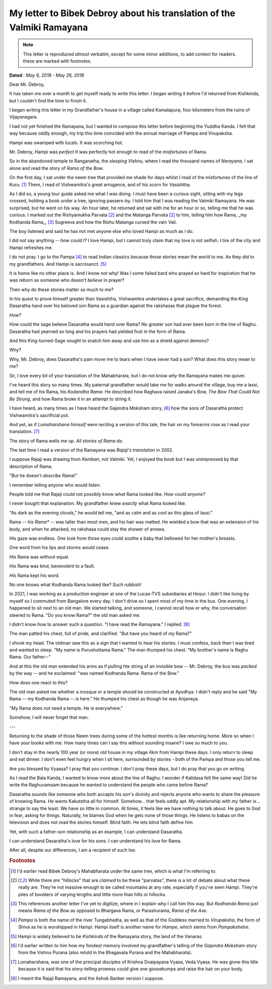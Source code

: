 .. _debroy-ramayana-letter:

===========================================================================
My letter to Bibek Debroy about his translation of the Valmiki Ramayana
===========================================================================

.. note:: 

    This letter is reproduced *almost* verbatim, except for some minor
    additions, to add context for readers. these are marked with footnotes.

**Dated** : *May 6, 2018 - May 26, 2018*

Dear Mr. Debroy,

It has taken me over a month to get myself ready to write this letter. I began
writing it before I'd returned from Kishkinda, but I couldn't find the time to
finish it.

I began writing this letter in my Grandfather's house in a village called
Kamalapura, four kilometers from the ruins of Vijayanagara.

I had not yet finished the Ramayana, but I wanted to compose this letter before
beginning the Yuddha Kanda. I felt that way because oddly enough, my trip this
time coincided with the annual marriage of Pampa and Virupaksha.

Hampi was swamped with locals. It was scorching hot.

Mr. Debroy, Hampi was *perfect* It was perfectly hot enough to read of the
*misfortunes* of Rama.

So in the abandoned temple to Ranganatha, the *sleeping Vishnu,* where I read
the thousand names of *Narayana*, I sat alone and read the story of *Rama of the
Bow*.

On the first day, I sat under the neem tree that provided me shade for days
whilst I read of the misfortunes of the line of Kuru. [#f1]_ There, I read of
Vishwamitra's great arrogance, and of his scorn for Vasishtha.


As I did so, a young tour guide asked me what I was doing. I must have been a
curious sight, sitting with my legs crossed, holding a book under a tree,
ignoring passers-by. I told him that I was reading the Valmiki Ramayana. He was
surprised, but he went on his way. An hour later, he returned and sat with me
for an hour or so, telling me that he was curious. I marked out the Rishyamukha
Parvata [#f2]_ and the Matanga Parvata [#f2]_ to him, telling him how Rama, _my
Kodhanda Rama,_ [#f3]_ Sugreeva and how the Rishu Matanga cursed the vain Vali.

The boy listened and said he has not met anyone else who loved Hampi as much as I do.

I did not say anything -- *how could I?* I love Hampi, but I cannot truly claim
that my love is not selfish. I tire of the city and Hampi refreshes me.

I do not pray. I go to the Pampa [#f4]_ to read Indian classics because those
stories mean the world to me. As they did to my grandfathers. And Hampi is
sacrosanct. [#f5]_

It is home like no other place is. And I know not why! Was I some failed bard
who prayed so hard for inspiration that he was reborn as someone who doesn't
*believe* in prayer?

Then why do these stories matter so much to me?

In his quest to prove himself greater than Vasishtha, Vishwamitra undertakes a
great sacrifice, demanding the King Dasaratha hand over his beloved son Rama as
a guardian against the rakshasas that plague the forest.

*How?*

How could the sage believe Dasaratha would hand over Rama? No greater son had
ever been born in the line of Raghu. Dasaratha had yearned so long and his
prayers had yielded fruit in the form of Rama.

And this King-turned-Sage sought to snatch him away and use him as a shield against demons?

Why?

Why, Mr. Debroy, does Dasaratha's pain move me to tears when I have never had a
son? What does this story mean to me?

Sir, I love every bit of your translation of the Mahabharata, but I do not know
*why* the Ramayana makes me quiver.

I've heard this story so many times. My paternal grandfather would take me for
walks around the village, buy me a lassi, and tell me of *his* Rama, his
*Kodandha Rama*. He described how Raghava raised Janaka's Bow, *The Bow That
Could Not Be Strung*, and how Rama broke it in an attempt to string it.

I have heard, as many times as I have heard the Gajendra Moksham story, [#f6]_ how the sons of Dasaratha protect Vishwamitra's sacrificial pot.

And yet, as if *Lomaharshana himself* were reciting a version of this tale, the hair on my forearms rose as I read your translation. [#f7]_

The story of Rama wells me up. *All stories of Rama do.*

The last time I read a version of the Ramayana was *Rajaji's translation* in 2002.

I suppose Rajaji was drawing from *Kamban*, not Valmiki. Yet, I enjoyed the book but I was unimpressed by that description of Rama.

"But he doesn't *describe* Rama!"

I remember telling anyone who would listen.

People told me that Rajaji could not possibly know *what* Rama looked like. How could *anyone?*

I never bought that explanation. My grandfather knew *exactly* what Rama looked like.

"As dark as the evening clouds," he would tell me, "and as calm and as cool as this glass of lassi."

Rama -- *his Rama** -- was taller than most men, and his hair was matted. He wielded a bow that was an extension of his body, and when he attacked, no rakshasa could stay the shower of arrows.

His gaze was endless. One look from those eyes could soothe a baby that bellowed for her mother's breasts.

One word from his lips and storms would cease.

*His* Rama was without equal.

*His* Rama was kind, benevolent to a fault.

*His* Rama kept his word.

No one knows what Kodhanda Rama looked like? *Such rubbish!*

In 2021, I was working as a production engineer at one of the Lucas-TVS subsidiaries at Hosur. I didn't like living by myself so I commuted from Bangalore every day. I don't drive so I spent most of my time in the bus. One evening, I happened to sit next to an old man. We started talking, and someone, I cannot recall how or why, the conversation steered to Rama. "Do you know Rama?" the old man asked me.

I didn't know *how* to answer such a question. "I have read the Ramayana." I replied. [#f8]_

The man patted his chest, full of pride, and clarified. "But have you heard of *my* Rama?"

I shook my head. The oldman saw this as a sign that I wanted to hear his stories. I must confess, back then I was tired and wanted to sleep. "My name is Purushottama Rama." The man thumped his chest. "My brother's name is Raghu Rama. Our father--"

And at this the old man extended his arms as if pulling hte string of an invisible bow -- Mr. Debroy, the bus was *packed* by the way -- and he exclaimed: "was named Kodhanda Rama. Rama of the Bow."

How *does* one react to this?

The old man asked me whether a mosque or a temple should be constructed at Ayodhya. I didn't reply and he said "My Rama -- my Kodhanda Rama -- is here." He thumped his chest as though he was Anjaneya.

"My Rama does not need a temple. He is everywhere."

Somehow, I will never forget that man.

---


Returning to the shade of those Neem trees during some of the hottest months is like returning home. More so when I have your books with me. How many times can I say this without sounding insane? I owe so much to you.

I don't stay in the nearly 100 year (or more) old house in my village 4km from Hampi these days. I only return to sleep and eat dinner. I don't even feel hungry when I sit here, surrounded by stories - both of the Pampa and those you tell me.

Are you blessed by Vyaasa? I pray that you continue. I don't pray these days, but I do pray that you go on writing.

As I read the Bala Kanda, I wanted to know more about the line of Raghu. I wonder if Kalidasa felt the same way! Did he write the Raghuvamsam because he wanted to understand the people who came before Rama?

Dasaratha sounds like someone who both accepts his son's divinity and rejects anyone who wants to share the pleasure of knowing Rama. He wants Kakutstha all for himself. Somehow... that feels oddly apt. My relationship with my father is... strange to say the least. We have so little in common. At times, it feels like we have nothing to talk about. He goes to God in fear, asking for things. Naturally, he blames God when he gets none of those things. He listens to babas on the television and does not read the stories himself. Blind faith. He lets blind faith define him.

Yet, with such a father-son relationship as an example, I can understand Dasaratha.

I can understand Dasaratha's love for his sons. I can understand his love for Rama.

After all, despite our differences, I am a recipient of such loe.

.. rubric:: Footnotes

.. [#f1] I'd *earlier* read Bibek Debroy's Mahabharata under the same tree, which is what I'm referring to.

.. [#f2] While there *are* "hillocks" that are *claimed* to be these "parvatas", there is a lot of debate about what these really are. They're not massive enough to be called mountains at any rate, especially if you've seen Hampi. They're piles of boulders of varying lengths and little more than hills or hillocks.

.. [#f3] This references another letter I've yet to digitize, where in I explain why I call him this way. But *Kodhanda Rama* just means *Rama of the Bow* as opposed to Bhargava Rama, or Parashurama, *Rama of the Axe*.

.. [#f4] *Pampa* is both the name of the river Tungabhadra, as well as that of the Goddess married to *Virupaksha*, the form of Shiva as he is worshipped in Hampi. Hampi itself is another name for *Hampe*, which stems from *Pampakshetre*. 

.. [#f5] Hampi is widely believed to be *Kishkinda* of the Ramayana story, the land of the Vanaras.

.. [#f6] I'd earlier written to him how my fondest memory involved my grandfather's telling of the *Gajendra Moksham* story from the Vishnu Purana (also retold in the Bhagavata Purana and the Mahabharata).

.. [#f7] Lomaharshana, was one of the principal disciples of Krishna Dvaipayana Vyasa, Veda Vyasa. He was givne this title  because it is said that his story-telling prowess could give one goosebumps and raise the hair on your body.

.. [#f8] I meant the Rajaji Ramayana, and the Ashok Banker version I suppose.